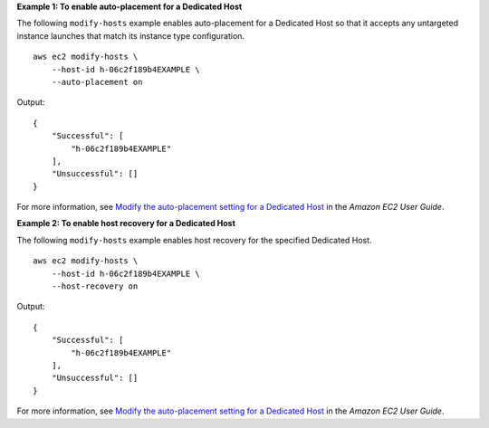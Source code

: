 **Example 1: To enable auto-placement for a Dedicated Host**

The following ``modify-hosts`` example enables auto-placement for a Dedicated Host so that it accepts any untargeted instance launches that match its instance type configuration. ::

    aws ec2 modify-hosts \
        --host-id h-06c2f189b4EXAMPLE \
        --auto-placement on

Output::

    {
        "Successful": [
            "h-06c2f189b4EXAMPLE"
        ],
        "Unsuccessful": []
    }

For more information, see `Modify the auto-placement setting for a Dedicated Host <https://docs.aws.amazon.com/AWSEC2/latest/UserGuide/modify-host-auto-placement.html>`__ in the *Amazon EC2 User Guide*.

**Example 2: To enable host recovery for a Dedicated Host**

The following ``modify-hosts`` example enables host recovery for the specified Dedicated Host. ::

    aws ec2 modify-hosts \
        --host-id h-06c2f189b4EXAMPLE \
        --host-recovery on

Output::

    {
        "Successful": [
            "h-06c2f189b4EXAMPLE"
        ],
        "Unsuccessful": []
    }

For more information, see `Modify the auto-placement setting for a Dedicated Host <https://docs.aws.amazon.com/AWSEC2/latest/UserGuide/modify-host-auto-placement.html>`__ in the *Amazon EC2 User Guide*.
